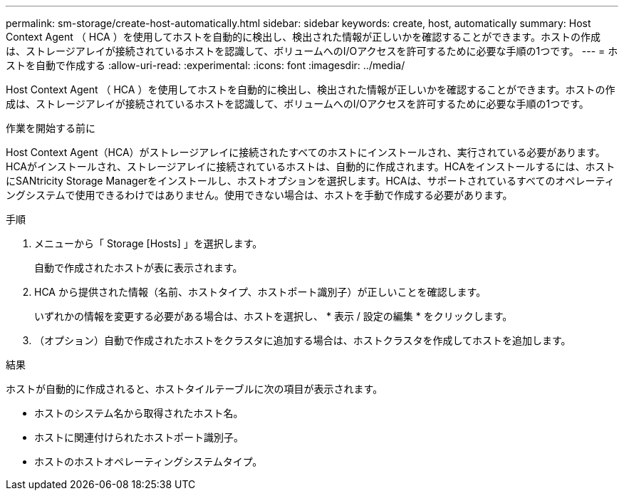 ---
permalink: sm-storage/create-host-automatically.html 
sidebar: sidebar 
keywords: create, host, automatically 
summary: Host Context Agent （ HCA ）を使用してホストを自動的に検出し、検出された情報が正しいかを確認することができます。ホストの作成は、ストレージアレイが接続されているホストを認識して、ボリュームへのI/Oアクセスを許可するために必要な手順の1つです。 
---
= ホストを自動で作成する
:allow-uri-read: 
:experimental: 
:icons: font
:imagesdir: ../media/


[role="lead"]
Host Context Agent （ HCA ）を使用してホストを自動的に検出し、検出された情報が正しいかを確認することができます。ホストの作成は、ストレージアレイが接続されているホストを認識して、ボリュームへのI/Oアクセスを許可するために必要な手順の1つです。

.作業を開始する前に
Host Context Agent（HCA）がストレージアレイに接続されたすべてのホストにインストールされ、実行されている必要があります。HCAがインストールされ、ストレージアレイに接続されているホストは、自動的に作成されます。HCAをインストールするには、ホストにSANtricity Storage Managerをインストールし、ホストオプションを選択します。HCAは、サポートされているすべてのオペレーティングシステムで使用できるわけではありません。使用できない場合は、ホストを手動で作成する必要があります。

.手順
. メニューから「 Storage [Hosts] 」を選択します。
+
自動で作成されたホストが表に表示されます。

. HCA から提供された情報（名前、ホストタイプ、ホストポート識別子）が正しいことを確認します。
+
いずれかの情報を変更する必要がある場合は、ホストを選択し、 * 表示 / 設定の編集 * をクリックします。

. （オプション）自動で作成されたホストをクラスタに追加する場合は、ホストクラスタを作成してホストを追加します。


.結果
ホストが自動的に作成されると、ホストタイルテーブルに次の項目が表示されます。

* ホストのシステム名から取得されたホスト名。
* ホストに関連付けられたホストポート識別子。
* ホストのホストオペレーティングシステムタイプ。

